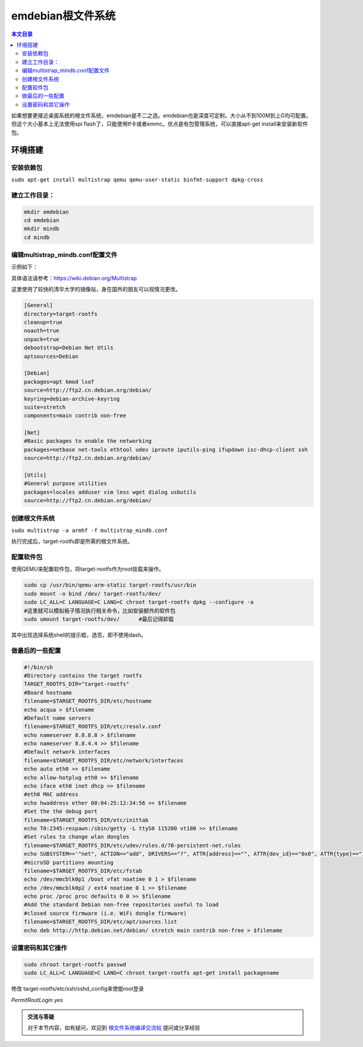 emdebian根文件系统
=========================================

.. contents:: 本文目录

如果想要更接近桌面系统的根文件系统，emdebian是不二之选。emdebian也是深度可定制，大小从不到100M到上G均可配置。但这个大小基本上无法使用spi flash了，只能使用tf卡或者emmc。优点是有包管理系统，可以直接apt-get install来安装新软件包。

环境搭建
-----------------------------------------

安装依赖包
~~~~~~~~~~~~~~~~~~~~~~~~~~~~~~~~~~~~~~~~~

``sudo apt-get install multistrap qemu qemu-user-static binfmt-support dpkg-cross``

建立工作目录：
~~~~~~~~~~~~~~~~~~~~~~~~~~~~~~~~~~~~~~~~~

.. code-block:: bash

    mkdir emdebian
    cd emdebian
    mkdir mindb
    cd mindb

编辑multistrap_mindb.conf配置文件
~~~~~~~~~~~~~~~~~~~~~~~~~~~~~~~~~~~~~~~~~

示例如下：

具体语法请参考：https://wiki.debian.org/Multistrap

这里使用了较快的清华大学的镜像站，身在国外的朋友可以视情况更改。

.. code-block:: conf

    [General]
    directory=target-rootfs
    cleanup=true
    noauth=true
    unpack=true
    debootstrap=Debian Net Utils
    aptsources=Debian 

    [Debian]
    packages=apt kmod lsof
    source=http://ftp2.cn.debian.org/debian/
    keyring=debian-archive-keyring
    suite=stretch
    components=main contrib non-free

    [Net]
    #Basic packages to enable the networking
    packages=netbase net-tools ethtool udev iproute iputils-ping ifupdown isc-dhcp-client ssh
    source=http://ftp2.cn.debian.org/debian/

    [Utils]
    #General purpose utilities
    packages=locales adduser vim less wget dialog usbutils
    source=http://ftp2.cn.debian.org/debian/

创建根文件系统
~~~~~~~~~~~~~~~~~~~~~~~~~~~~~~~~~~~~~~~~~

``sudo multistrap -a armhf -f multistrap_mindb.conf``

执行完成后，target-rootfs即是所需的根文件系统。

配置软件包
~~~~~~~~~~~~~~~~~~~~~~~~~~~~~~~~~~~~~~~~~

使用QEMU来配置软件包，将target-rootfs作为root挂载来操作。

.. code-block:: bash

    sudo cp /usr/bin/qemu-arm-static target-rootfs/usr/bin
    sudo mount -o bind /dev/ target-rootfs/dev/
    sudo LC_ALL=C LANGUAGE=C LANG=C chroot target-rootfs dpkg --configure -a
    #这里就可以模拟板子情况执行相关命令，比如安装额外的软件包
    sudo umount target-rootfs/dev/	#最后记得卸载
    
其中出现选择系统shell的提示框，选否，即不使用dash。


做最后的一些配置
~~~~~~~~~~~~~~~~~~~~~~~~~~~~~~~~~~~~~~~~~

.. code-block:: bash

    #!/bin/sh
    #Directory contains the target rootfs
    TARGET_ROOTFS_DIR="target-rootfs"
    #Board hostname
    filename=$TARGET_ROOTFS_DIR/etc/hostname
    echo acqua > $filename
    #Default name servers
    filename=$TARGET_ROOTFS_DIR/etc/resolv.conf
    echo nameserver 8.8.8.8 > $filename
    echo nameserver 8.8.4.4 >> $filename
    #Default network interfaces
    filename=$TARGET_ROOTFS_DIR/etc/network/interfaces
    echo auto eth0 >> $filename
    echo allow-hotplug eth0 >> $filename
    echo iface eth0 inet dhcp >> $filename
    #eth0 MAC address
    echo hwaddress ether 00:04:25:12:34:56 >> $filename
    #Set the the debug port
    filename=$TARGET_ROOTFS_DIR/etc/inittab
    echo T0:2345:respawn:/sbin/getty -L ttyS0 115200 vt100 >> $filename
    #Set rules to change wlan dongles
    filename=$TARGET_ROOTFS_DIR/etc/udev/rules.d/70-persistent-net.rules
    echo SUBSYSTEM=='"net", ACTION=="add", DRIVERS=="?", ATTR{address}=="", ATTR{dev_id}=="0x0", ATTR{type}=="1", KERNEL=="wlan*", NAME="wlan0"' > $filename
    #microSD partitions mounting
    filename=$TARGET_ROOTFS_DIR/etc/fstab
    echo /dev/mmcblk0p1 /boot vfat noatime 0 1 > $filename
    echo /dev/mmcblk0p2 / ext4 noatime 0 1 >> $filename
    echo proc /proc proc defaults 0 0 >> $filename
    #Add the standard Debian non-free repositories useful to load
    #closed source firmware (i.e. WiFi dongle firmware)
    filename=$TARGET_ROOTFS_DIR/etc/apt/sources.list
    echo deb http://http.debian.net/debian/ stretch main contrib non-free > $filename

设置密码和其它操作
~~~~~~~~~~~~~~~~~~~~~~~~~~~~~~~~~~~~~~~~~

.. code-block:: bash

    sudo chroot target-rootfs passwd
    sudo LC_ALL=C LANGUAGE=C LANG=C chroot target-rootfs apt-get install packagename

修改 target-rootfs/etc/ssh/sshd_config来使能root登录

*PermitRootLogin yes*

.. admonition:: 交流与答疑

    对于本节内容，如有疑问，欢迎到 `根文件系统编译交流帖 <http://bbs.lichee.pro/d/12-->`_ 提问或分享经验
